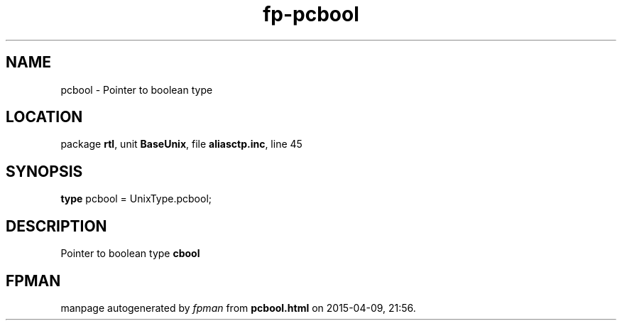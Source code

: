 .\" file autogenerated by fpman
.TH "fp-pcbool" 3 "2014-03-14" "fpman" "Free Pascal Programmer's Manual"
.SH NAME
pcbool - Pointer to boolean type
.SH LOCATION
package \fBrtl\fR, unit \fBBaseUnix\fR, file \fBaliasctp.inc\fR, line 45
.SH SYNOPSIS
\fBtype\fR pcbool = UnixType.pcbool;
.SH DESCRIPTION
Pointer to boolean type \fBcbool\fR


.SH FPMAN
manpage autogenerated by \fIfpman\fR from \fBpcbool.html\fR on 2015-04-09, 21:56.

